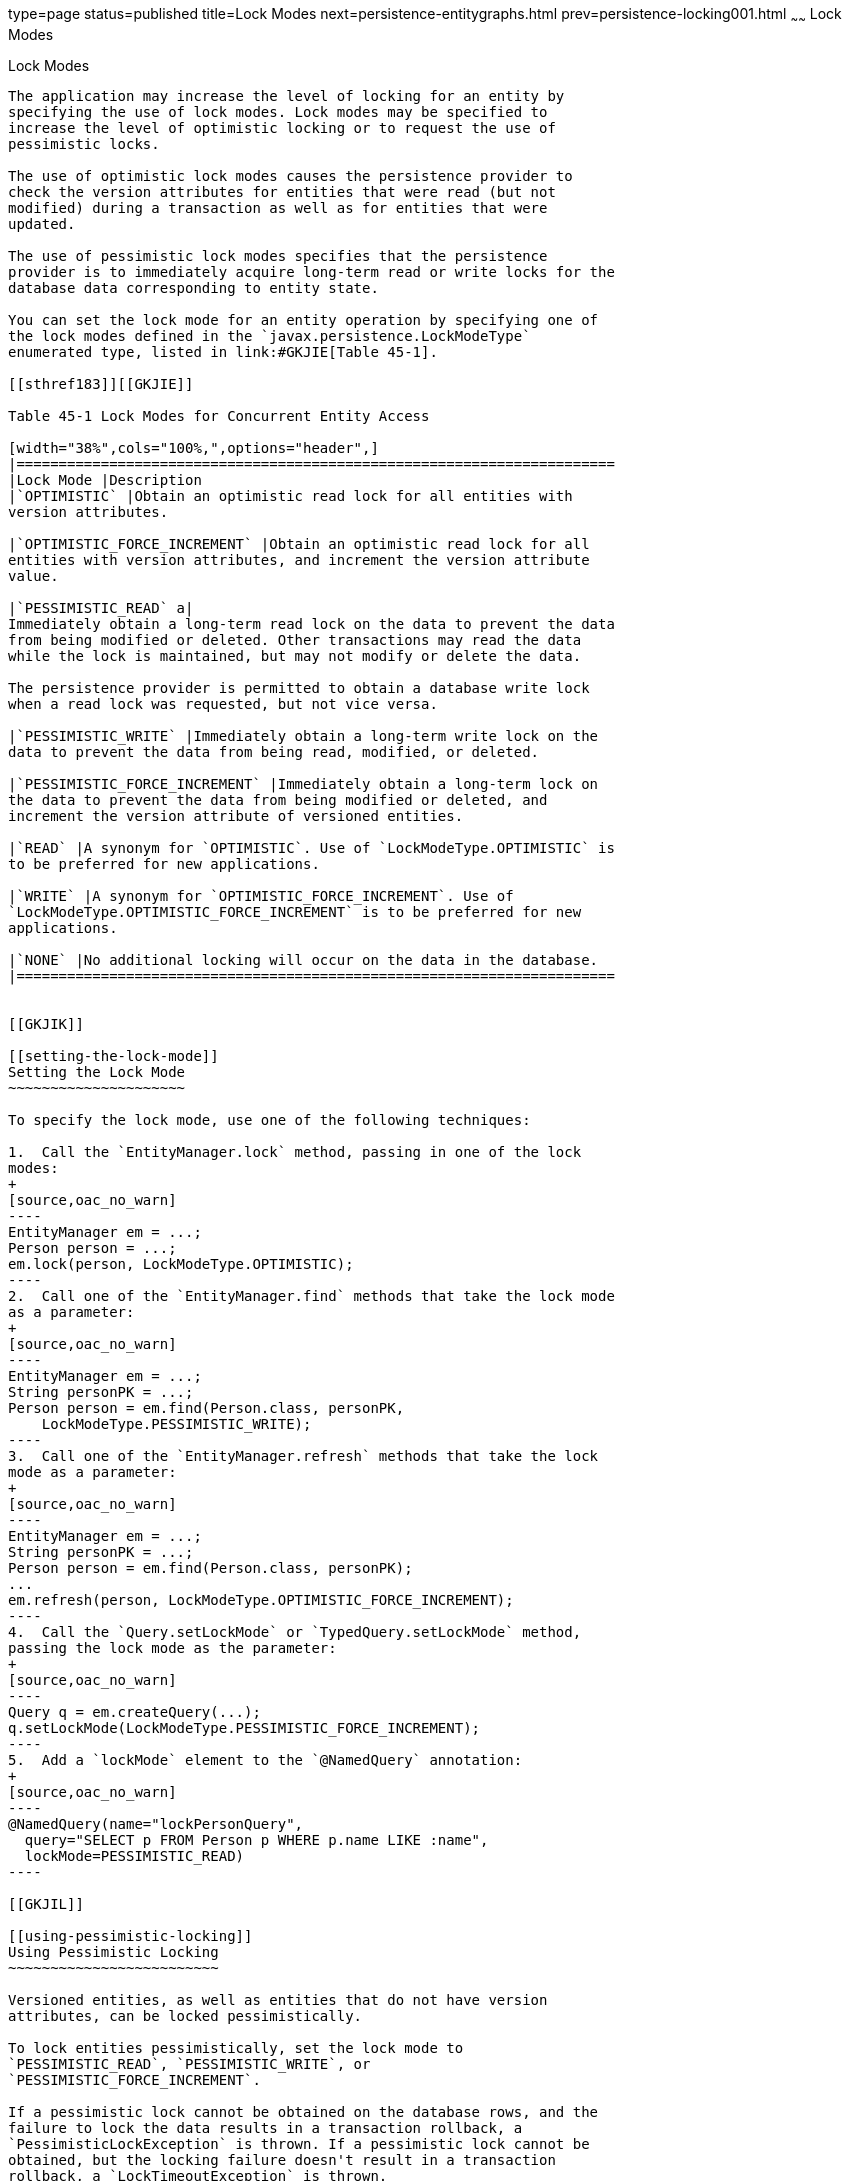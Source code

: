 type=page
status=published
title=Lock Modes
next=persistence-entitygraphs.html
prev=persistence-locking001.html
~~~~~~
Lock Modes
==========

[[GKJIU]]

[[lock-modes]]
Lock Modes
----------

The application may increase the level of locking for an entity by
specifying the use of lock modes. Lock modes may be specified to
increase the level of optimistic locking or to request the use of
pessimistic locks.

The use of optimistic lock modes causes the persistence provider to
check the version attributes for entities that were read (but not
modified) during a transaction as well as for entities that were
updated.

The use of pessimistic lock modes specifies that the persistence
provider is to immediately acquire long-term read or write locks for the
database data corresponding to entity state.

You can set the lock mode for an entity operation by specifying one of
the lock modes defined in the `javax.persistence.LockModeType`
enumerated type, listed in link:#GKJIE[Table 45-1].

[[sthref183]][[GKJIE]]

Table 45-1 Lock Modes for Concurrent Entity Access

[width="38%",cols="100%,",options="header",]
|=======================================================================
|Lock Mode |Description
|`OPTIMISTIC` |Obtain an optimistic read lock for all entities with
version attributes.

|`OPTIMISTIC_FORCE_INCREMENT` |Obtain an optimistic read lock for all
entities with version attributes, and increment the version attribute
value.

|`PESSIMISTIC_READ` a|
Immediately obtain a long-term read lock on the data to prevent the data
from being modified or deleted. Other transactions may read the data
while the lock is maintained, but may not modify or delete the data.

The persistence provider is permitted to obtain a database write lock
when a read lock was requested, but not vice versa.

|`PESSIMISTIC_WRITE` |Immediately obtain a long-term write lock on the
data to prevent the data from being read, modified, or deleted.

|`PESSIMISTIC_FORCE_INCREMENT` |Immediately obtain a long-term lock on
the data to prevent the data from being modified or deleted, and
increment the version attribute of versioned entities.

|`READ` |A synonym for `OPTIMISTIC`. Use of `LockModeType.OPTIMISTIC` is
to be preferred for new applications.

|`WRITE` |A synonym for `OPTIMISTIC_FORCE_INCREMENT`. Use of
`LockModeType.OPTIMISTIC_FORCE_INCREMENT` is to be preferred for new
applications.

|`NONE` |No additional locking will occur on the data in the database.
|=======================================================================


[[GKJIK]]

[[setting-the-lock-mode]]
Setting the Lock Mode
~~~~~~~~~~~~~~~~~~~~~

To specify the lock mode, use one of the following techniques:

1.  Call the `EntityManager.lock` method, passing in one of the lock
modes:
+
[source,oac_no_warn]
----
EntityManager em = ...;
Person person = ...;
em.lock(person, LockModeType.OPTIMISTIC);
----
2.  Call one of the `EntityManager.find` methods that take the lock mode
as a parameter:
+
[source,oac_no_warn]
----
EntityManager em = ...;
String personPK = ...;
Person person = em.find(Person.class, personPK,
    LockModeType.PESSIMISTIC_WRITE);
----
3.  Call one of the `EntityManager.refresh` methods that take the lock
mode as a parameter:
+
[source,oac_no_warn]
----
EntityManager em = ...;
String personPK = ...;
Person person = em.find(Person.class, personPK);
...
em.refresh(person, LockModeType.OPTIMISTIC_FORCE_INCREMENT);
----
4.  Call the `Query.setLockMode` or `TypedQuery.setLockMode` method,
passing the lock mode as the parameter:
+
[source,oac_no_warn]
----
Query q = em.createQuery(...);
q.setLockMode(LockModeType.PESSIMISTIC_FORCE_INCREMENT);
----
5.  Add a `lockMode` element to the `@NamedQuery` annotation:
+
[source,oac_no_warn]
----
@NamedQuery(name="lockPersonQuery",
  query="SELECT p FROM Person p WHERE p.name LIKE :name",
  lockMode=PESSIMISTIC_READ)
----

[[GKJIL]]

[[using-pessimistic-locking]]
Using Pessimistic Locking
~~~~~~~~~~~~~~~~~~~~~~~~~

Versioned entities, as well as entities that do not have version
attributes, can be locked pessimistically.

To lock entities pessimistically, set the lock mode to
`PESSIMISTIC_READ`, `PESSIMISTIC_WRITE`, or
`PESSIMISTIC_FORCE_INCREMENT`.

If a pessimistic lock cannot be obtained on the database rows, and the
failure to lock the data results in a transaction rollback, a
`PessimisticLockException` is thrown. If a pessimistic lock cannot be
obtained, but the locking failure doesn't result in a transaction
rollback, a `LockTimeoutException` is thrown.

Pessimistically locking a versioned entity with
`PESSIMISTIC_FORCE_INCREMENT` results in the version attribute being
incremented even if the entity data is unmodified. When pessimistically
locking a versioned entity, the persistence provider will perform the
version checks that occur during optimistic locking, and if the version
check fails, an `OptimisticLockException` will be thrown. An attempt to
lock a non-versioned entity with `PESSIMISTIC_FORCE_INCREMENT` is not
portable and may result in a `PersistenceException` if the persistence
provider does not support optimistic locks for non-versioned entities.
Locking a versioned entity with `PESSIMISTIC_WRITE` results in the
version attribute being incremented if the transaction was successfully
committed.

[[GKJLQ]]

[[pessimistic-locking-timeouts]]
Pessimistic Locking Timeouts
^^^^^^^^^^^^^^^^^^^^^^^^^^^^

Use the `javax.persistence.lock.timeout` property to specify the length
of time in milliseconds the persistence provider should wait to obtain a
lock on the database tables. If the time it takes to obtain a lock
exceeds the value of this property, a `LockTimeoutException` will be
thrown, but the current transaction will not be marked for rollback. If
you set this property to `0`, the persistence provider should throw a
`LockTimeoutException` if it cannot immediately obtain a lock.


[width="100%",cols="100%",]
|=======================================================================
a|
Note:

Portable applications should not rely on the setting of
`javax.persistence.lock.timeout`, because the locking strategy and
underlying database may mean that the timeout value cannot be used. The
value of `javax.persistence.lock.timeout` is a hint, not a contract.

|=======================================================================


This property may be set programmatically by passing it to the
`EntityManager` methods that allow lock modes to be specified, the
`Query.setLockMode` and `TypedQuery.setLockMode` methods, the
`@NamedQuery` annotation, and the
`Persistence.createEntityManagerFactory` method. It may also be set as a
property in the `persistence.xml` deployment descriptor.

If `javax.persistence.lock.timeout` is set in multiple places, the value
will be determined in the following order:

1.  The argument to one of the `EntityManager` or `Query` methods
2.  The setting in the `@NamedQuery` annotation
3.  The argument to the `Persistence.createEntityManagerFactory` method
4.  The value in the `persistence.xml` deployment descriptor
